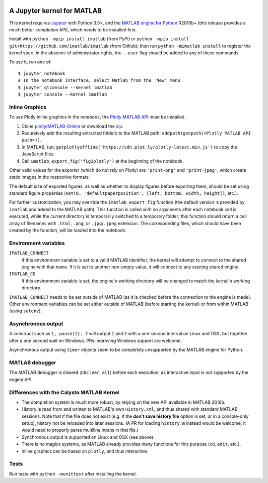 |Python35| |MATLAB2016b|

.. |Python35| image:: https://img.shields.io/badge/python-3.5%2B-blue.svg
.. |MATLAB2016b| image:: https://img.shields.io/badge/MATLAB-2016b%2B-blue.svg

A Jupyter kernel for MATLAB
===========================

This kernel requires `Jupyter
<http://jupyter.readthedocs.org/en/latest/install.html>`_
with Python 3.5+, and the `MATLAB engine for Python
<https://www.mathworks.com/help/matlab/matlab-engine-for-python.html>`_ R2016b+
(this release provides a much better completion API), which needs to be
installed first.

Install with ``python -mpip install imatlab`` (from PyPI) or ``python -mpip
install git+https://github.com/imatlab/imatlab`` (from Github); then run
``python -mimatlab install`` to register the kernel spec.  In the absence of
administrator rights, the ``--user`` flag should be added to any of these
commands.

To use it, run one of::

    $ jupyter notebook
    # In the notebook interface, select Matlab from the 'New' menu
    $ jupyter qtconsole --kernel imatlab
    $ jupyter console --kernel imatlab


Inline Graphics
---------------

To use Plotly inline graphics in the notebook, the `Plotly MATLAB API
<https://plot.ly/matlab>`_ must be installed.

1. Clone `plotly/MATLAB-Online <https://github.com/plotly/MATLAB-Online>`_ or
   download the `zip <https://github.com/plotly/MATLAB-api/archive/master.zip>`_.
2. Recursively add the resulting extracted folders to the MATLAB path:
   ``addpath(genpath(<Plotly MATLAB API path>))``.
3. In MATLAB, run: ``getplotlyoffline('https://cdn.plot.ly/plotly-latest.min.js')``
   to copy the JavaScript files.
4. Call ``imatlab_export_fig('fig2plotly')`` at the beginning of the notebook.

Other valid values for the exporter (which do not rely on Plotly) are
``'print-png'`` and ``'print-jpeg'``, which create static images in the
respective formats.

The default size of exported figures, as well as whether to display figures
before exporting them, should be set using standard figure properties (``set(0,
'defaultpaperposition', [left, bottom, width, height])``, etc.).

For further customization, you may override the ``imatlab_export_fig`` function
(the default version is provided by ``imatlab`` and added to the MATLAB path).
This function is called with no arguments after each notebook cell is executed,
while the current directory is temporarily switched to a temporary folder; this
function should return a cell array of filenames with ``.html``, ``.png``, or
``.jpg``/``.jpeg`` extension.  The corresponding files, which should have been
created by the function, will be loaded into the notebook.


Environment variables
---------------------

``IMATLAB_CONNECT``
   If this environment variable is set to a valid MATLAB identifier, the kernel
   will attempt to connect to the shared engine with that name.  If it is set
   to another non-empty value, it will connect to any existing shared engine.

``IMATLAB_CD``
   If this environment variable is set, the engine's working directory will be
   changed to match the kernel's working directory.

``IMATLAB_CONNECT`` needs to be set outside of MATLAB (as it is checked before
the connection to the engine is made).  Other environment variables can be set
either outside of MATLAB (before starting the kernel) or from within MATLAB
(using ``setenv``).

Asynchronous output
-------------------

A construct such as ``1, pause(1), 2`` will output ``1`` and ``2`` with a one
second interval on Linux and OSX, but together after a one second wait on
Windows.  PRs improving Windows support are welcome.

Asynchronous output using ``timer`` objects seem to be completely unsupported
by the MATLAB engine for Python.

MATLAB debugger
---------------

The MATLAB debugger is cleared (``dbclear all``) before each execution, as
interactive input is not supported by the engine API.

Differences with the Calysto MATLAB Kernel
------------------------------------------

- The completion system is much more robust, by relying on the new API
  available in MATLAB 2016b.
- History is read from and written to MATLAB's own ``History.xml``, and thus
  shared with standard MATLAB sessions.  Note that if the file does not exist
  (e.g. if the **don't save history file** option is set, or in a console-only
  setup), history not be reloaded into later sessions.  (A PR for loading
  ``history.m`` instead would be welcome; it would need to properly parse
  multiline inputs in that file.)
- Synchronous output is supported on Linux and OSX (see above).
- There is no magics systems, as MATLAB already provides many functions for
  this purpose (``cd``, ``edit``, etc.).
- Inline graphics can be based on ``plotly``, and thus interactive.

Tests
-----

Run tests with ``python -munittest`` after installing the kernel.
